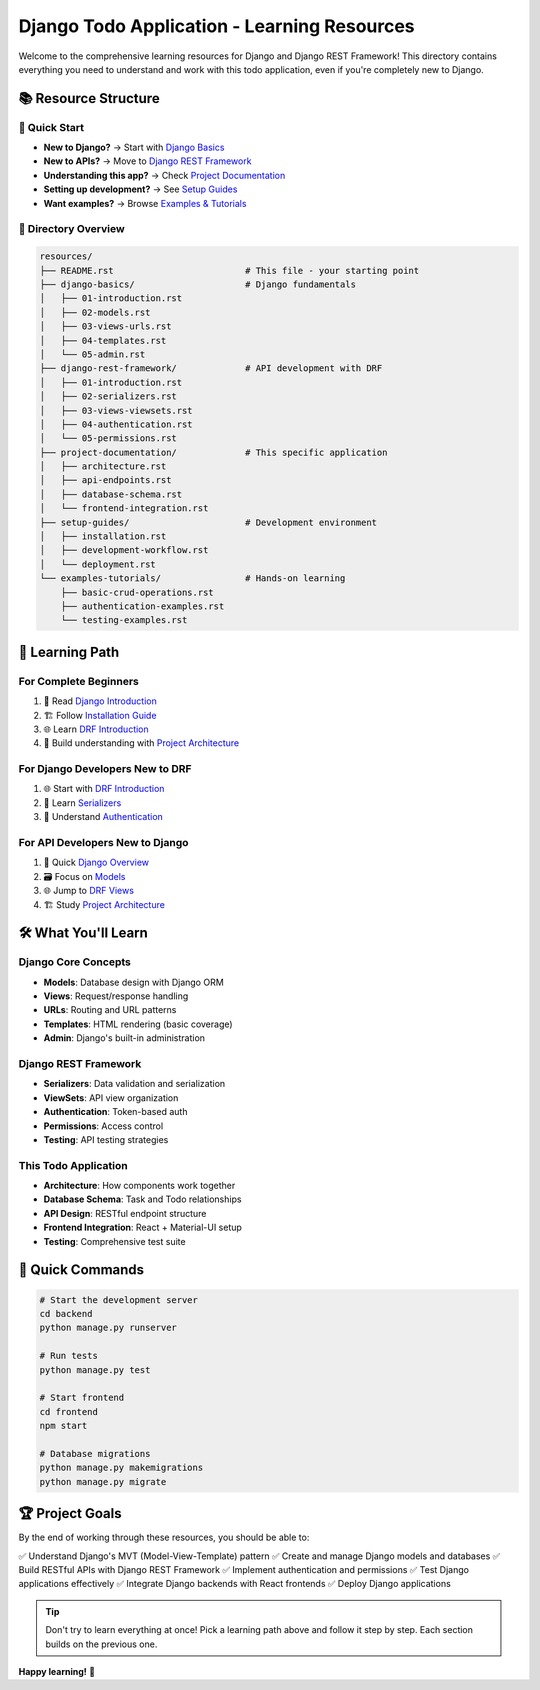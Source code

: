 ======================================================
Django Todo Application - Learning Resources
======================================================

Welcome to the comprehensive learning resources for Django and Django REST Framework! This directory contains everything you need to understand and work with this todo application, even if you're completely new to Django.

📚 Resource Structure
=====================

🎯 Quick Start
--------------

* **New to Django?** → Start with `Django Basics <./django-basics/>`_
* **New to APIs?** → Move to `Django REST Framework <./django-rest-framework/>`_
* **Understanding this app?** → Check `Project Documentation <./project-documentation/>`_
* **Setting up development?** → See `Setup Guides <./setup-guides/>`_
* **Want examples?** → Browse `Examples & Tutorials <./examples-tutorials/>`_

📁 Directory Overview
---------------------

.. code-block:: text

    resources/
    ├── README.rst                         # This file - your starting point
    ├── django-basics/                     # Django fundamentals
    │   ├── 01-introduction.rst
    │   ├── 02-models.rst
    │   ├── 03-views-urls.rst
    │   ├── 04-templates.rst
    │   └── 05-admin.rst
    ├── django-rest-framework/             # API development with DRF
    │   ├── 01-introduction.rst
    │   ├── 02-serializers.rst
    │   ├── 03-views-viewsets.rst
    │   ├── 04-authentication.rst
    │   └── 05-permissions.rst
    ├── project-documentation/             # This specific application
    │   ├── architecture.rst
    │   ├── api-endpoints.rst
    │   ├── database-schema.rst
    │   └── frontend-integration.rst
    ├── setup-guides/                      # Development environment
    │   ├── installation.rst
    │   ├── development-workflow.rst
    │   └── deployment.rst
    └── examples-tutorials/                # Hands-on learning
        ├── basic-crud-operations.rst
        ├── authentication-examples.rst
        └── testing-examples.rst

🎯 Learning Path
================

For Complete Beginners
-----------------------

1. 📖 Read `Django Introduction <./django-basics/01-introduction.rst>`_
2. 🏗️ Follow `Installation Guide <./setup-guides/installation.rst>`_
3. 🌐 Learn `DRF Introduction <./django-rest-framework/01-introduction.rst>`_
4. 🚀 Build understanding with `Project Architecture <./project-documentation/architecture.rst>`_

For Django Developers New to DRF
---------------------------------

1. 🌐 Start with `DRF Introduction <./django-rest-framework/01-introduction.rst>`_
2. 📝 Learn `Serializers <./django-rest-framework/02-serializers.rst>`_
3. 🔐 Understand `Authentication <./django-rest-framework/04-authentication.rst>`_

For API Developers New to Django
---------------------------------

1. 📖 Quick `Django Overview <./django-basics/01-introduction.rst>`_
2. 🗃️ Focus on `Models <./django-basics/02-models.rst>`_
3. 🌐 Jump to `DRF Views <./django-rest-framework/03-views-viewsets.rst>`_
4. 🏗️ Study `Project Architecture <./project-documentation/architecture.rst>`_

🛠️ What You'll Learn
====================

Django Core Concepts
---------------------

* **Models**: Database design with Django ORM
* **Views**: Request/response handling
* **URLs**: Routing and URL patterns
* **Templates**: HTML rendering (basic coverage)
* **Admin**: Django's built-in administration

Django REST Framework
----------------------

* **Serializers**: Data validation and serialization
* **ViewSets**: API view organization
* **Authentication**: Token-based auth
* **Permissions**: Access control
* **Testing**: API testing strategies

This Todo Application
---------------------

* **Architecture**: How components work together
* **Database Schema**: Task and Todo relationships
* **API Design**: RESTful endpoint structure
* **Frontend Integration**: React + Material-UI setup
* **Testing**: Comprehensive test suite

🚀 Quick Commands
=================

.. code-block:: bash

    # Start the development server
    cd backend
    python manage.py runserver

    # Run tests
    python manage.py test

    # Start frontend
    cd frontend
    npm start

    # Database migrations
    python manage.py makemigrations
    python manage.py migrate

🏆 Project Goals
================

By the end of working through these resources, you should be able to:

✅ Understand Django's MVT (Model-View-Template) pattern
✅ Create and manage Django models and databases
✅ Build RESTful APIs with Django REST Framework
✅ Implement authentication and permissions
✅ Test Django applications effectively
✅ Integrate Django backends with React frontends
✅ Deploy Django applications

.. tip::
   Don't try to learn everything at once! Pick a learning path above and follow it step by step. Each section builds on the previous one.

**Happy learning!** 🎉